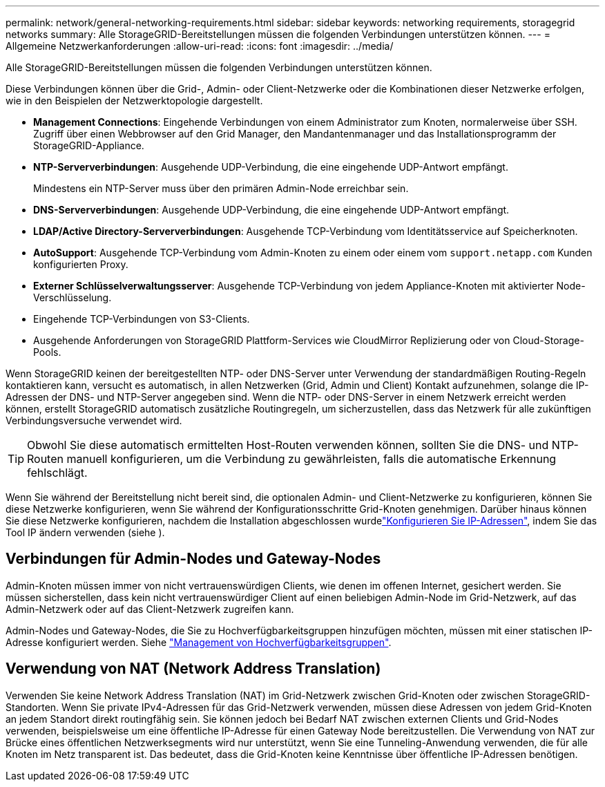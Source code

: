 ---
permalink: network/general-networking-requirements.html 
sidebar: sidebar 
keywords: networking requirements, storagegrid networks 
summary: Alle StorageGRID-Bereitstellungen müssen die folgenden Verbindungen unterstützen können. 
---
= Allgemeine Netzwerkanforderungen
:allow-uri-read: 
:icons: font
:imagesdir: ../media/


[role="lead"]
Alle StorageGRID-Bereitstellungen müssen die folgenden Verbindungen unterstützen können.

Diese Verbindungen können über die Grid-, Admin- oder Client-Netzwerke oder die Kombinationen dieser Netzwerke erfolgen, wie in den Beispielen der Netzwerktopologie dargestellt.

* *Management Connections*: Eingehende Verbindungen von einem Administrator zum Knoten, normalerweise über SSH. Zugriff über einen Webbrowser auf den Grid Manager, den Mandantenmanager und das Installationsprogramm der StorageGRID-Appliance.
* *NTP-Serververbindungen*: Ausgehende UDP-Verbindung, die eine eingehende UDP-Antwort empfängt.
+
Mindestens ein NTP-Server muss über den primären Admin-Node erreichbar sein.

* *DNS-Serververbindungen*: Ausgehende UDP-Verbindung, die eine eingehende UDP-Antwort empfängt.
* *LDAP/Active Directory-Serververbindungen*: Ausgehende TCP-Verbindung vom Identitätsservice auf Speicherknoten.
* *AutoSupport*: Ausgehende TCP-Verbindung vom Admin-Knoten zu einem oder einem vom `support.netapp.com` Kunden konfigurierten Proxy.
* *Externer Schlüsselverwaltungsserver*: Ausgehende TCP-Verbindung von jedem Appliance-Knoten mit aktivierter Node-Verschlüsselung.
* Eingehende TCP-Verbindungen von S3-Clients.
* Ausgehende Anforderungen von StorageGRID Plattform-Services wie CloudMirror Replizierung oder von Cloud-Storage-Pools.


Wenn StorageGRID keinen der bereitgestellten NTP- oder DNS-Server unter Verwendung der standardmäßigen Routing-Regeln kontaktieren kann, versucht es automatisch, in allen Netzwerken (Grid, Admin und Client) Kontakt aufzunehmen, solange die IP-Adressen der DNS- und NTP-Server angegeben sind. Wenn die NTP- oder DNS-Server in einem Netzwerk erreicht werden können, erstellt StorageGRID automatisch zusätzliche Routingregeln, um sicherzustellen, dass das Netzwerk für alle zukünftigen Verbindungsversuche verwendet wird.


TIP: Obwohl Sie diese automatisch ermittelten Host-Routen verwenden können, sollten Sie die DNS- und NTP-Routen manuell konfigurieren, um die Verbindung zu gewährleisten, falls die automatische Erkennung fehlschlägt.

Wenn Sie während der Bereitstellung nicht bereit sind, die optionalen Admin- und Client-Netzwerke zu konfigurieren, können Sie diese Netzwerke konfigurieren, wenn Sie während der Konfigurationsschritte Grid-Knoten genehmigen. Darüber hinaus können Sie diese Netzwerke konfigurieren, nachdem die Installation abgeschlossen wurdelink:../maintain/configuring-ip-addresses.html["Konfigurieren Sie IP-Adressen"], indem Sie das Tool IP ändern verwenden (siehe ).



== Verbindungen für Admin-Nodes und Gateway-Nodes

Admin-Knoten müssen immer von nicht vertrauenswürdigen Clients, wie denen im offenen Internet, gesichert werden. Sie müssen sicherstellen, dass kein nicht vertrauenswürdiger Client auf einen beliebigen Admin-Node im Grid-Netzwerk, auf das Admin-Netzwerk oder auf das Client-Netzwerk zugreifen kann.

Admin-Nodes und Gateway-Nodes, die Sie zu Hochverfügbarkeitsgruppen hinzufügen möchten, müssen mit einer statischen IP-Adresse konfiguriert werden. Siehe link:../admin/managing-high-availability-groups.html["Management von Hochverfügbarkeitsgruppen"].



== Verwendung von NAT (Network Address Translation)

Verwenden Sie keine Network Address Translation (NAT) im Grid-Netzwerk zwischen Grid-Knoten oder zwischen StorageGRID-Standorten. Wenn Sie private IPv4-Adressen für das Grid-Netzwerk verwenden, müssen diese Adressen von jedem Grid-Knoten an jedem Standort direkt routingfähig sein. Sie können jedoch bei Bedarf NAT zwischen externen Clients und Grid-Nodes verwenden, beispielsweise um eine öffentliche IP-Adresse für einen Gateway Node bereitzustellen. Die Verwendung von NAT zur Brücke eines öffentlichen Netzwerksegments wird nur unterstützt, wenn Sie eine Tunneling-Anwendung verwenden, die für alle Knoten im Netz transparent ist. Das bedeutet, dass die Grid-Knoten keine Kenntnisse über öffentliche IP-Adressen benötigen.

